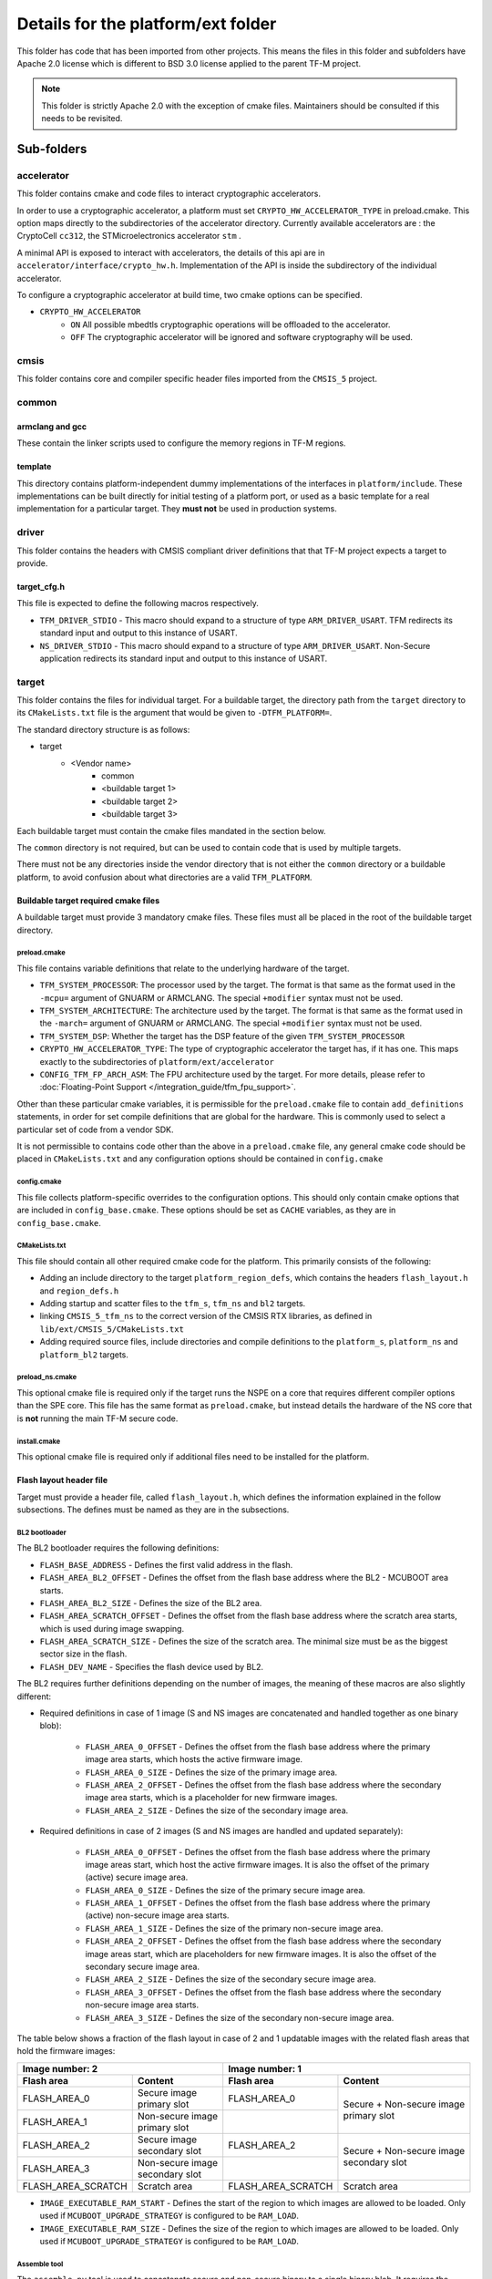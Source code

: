 .. _platform_ext_folder:

###################################
Details for the platform/ext folder
###################################

This folder has code that has been imported from other projects. This means the
files in this folder and subfolders have Apache 2.0 license which is different
to BSD 3.0 license applied to the parent TF-M project.

.. Note::
    This folder is strictly Apache 2.0 with the exception of cmake files.
    Maintainers should be consulted if this needs to be revisited.

***********
Sub-folders
***********

accelerator
===========
This folder contains cmake and code files to interact cryptographic
accelerators.

In order to use a cryptographic accelerator, a platform must set
``CRYPTO_HW_ACCELERATOR_TYPE`` in preload.cmake. This option maps directly to
the subdirectories of the accelerator directory. Currently available
accelerators are : the CryptoCell ``cc312``, the STMicroelectronics accelerator
``stm`` .

A minimal API is exposed to interact with accelerators, the details of this api
are in ``accelerator/interface/crypto_hw.h``. Implementation of the API is
inside the subdirectory of the individual accelerator.

To configure a cryptographic accelerator at build time, two cmake options can be
specified.

- ``CRYPTO_HW_ACCELERATOR``
   - ``ON`` All possible mbedtls cryptographic operations will be offloaded to
     the accelerator.
   - ``OFF`` The cryptographic accelerator will be ignored and software
     cryptography will be used.

cmsis
=====
This folder contains core and compiler specific header files imported from the
``CMSIS_5`` project.

common
======

armclang and gcc
----------------
These contain the linker scripts used to configure the memory regions in TF-M
regions.

template
--------
This directory contains platform-independent dummy implementations of the
interfaces in ``platform/include``. These implementations can be built directly
for initial testing of a platform port, or used as a basic template for a real
implementation for a particular target. They **must not** be used in production
systems.

driver
======
This folder contains the headers with CMSIS compliant driver definitions that
that TF-M project expects a target to provide.

target_cfg.h
------------
This file is expected to define the following macros respectively.

- ``TFM_DRIVER_STDIO`` - This macro should expand to a structure of type
  ``ARM_DRIVER_USART``. TFM redirects its standard input and output to this
  instance of USART.
- ``NS_DRIVER_STDIO`` - This macro should expand to a structure of type
  ``ARM_DRIVER_USART``. Non-Secure application redirects its standard input and
  output to this instance of USART.

target
======
This folder contains the files for individual target. For a buildable target,
the directory path from the ``target`` directory to its ``CMakeLists.txt`` file
is the argument that would be given to ``-DTFM_PLATFORM=``.

The standard directory structure is as follows:

- target
   - <Vendor name>
      - common
      - <buildable target 1>
      - <buildable target 2>
      - <buildable target 3>

Each buildable target must contain the cmake files mandated in the section
below.

The ``common`` directory is not required, but can be used to contain code that
is used by multiple targets.

There must not be any directories inside the vendor directory that is not either
the ``common`` directory or a buildable platform, to avoid confusion about what
directories are a valid ``TFM_PLATFORM``.

Buildable target required cmake files
-------------------------------------

A buildable target must provide 3 mandatory cmake files. These files must all be
placed in the root of the buildable target directory.

preload.cmake
^^^^^^^^^^^^^

This file contains variable definitions that relate to the underlying hardware
of the target.

- ``TFM_SYSTEM_PROCESSOR``: The processor used by the target. The format is that
  same as the format used in the ``-mcpu=`` argument of GNUARM or ARMCLANG. The
  special ``+modifier`` syntax must not be used.

- ``TFM_SYSTEM_ARCHITECTURE``: The architecture used by the target. The format is
  that same as the format used in the ``-march=`` argument of GNUARM or ARMCLANG.
  The special ``+modifier`` syntax must not be used.

- ``TFM_SYSTEM_DSP``: Whether the target has the DSP feature of the given
  ``TFM_SYSTEM_PROCESSOR``

- ``CRYPTO_HW_ACCELERATOR_TYPE``: The type of cryptographic accelerator the
  target has, if it has one. This maps exactly to the subdirectories of
  ``platform/ext/accelerator``

- ``CONFIG_TFM_FP_ARCH_ASM``: The FPU architecture used by the target. For more details,
  please refer to :doc:`Floating-Point Support </integration_guide/tfm_fpu_support>`.

Other than these particular cmake variables, it is permissible for the
``preload.cmake`` file to contain ``add_definitions`` statements, in order for
set compile definitions that are global for the hardware. This is commonly used
to select a particular set of code from a vendor SDK.

It is not permissible to contains code other than the above in a
``preload.cmake`` file, any general cmake code should be placed in
``CMakeLists.txt`` and any configuration options should be contained in
``config.cmake``

config.cmake
^^^^^^^^^^^^

This file collects platform-specific overrides to the configuration options.
This should only contain cmake options that are included in
``config_base.cmake``. These options should be set as ``CACHE`` variables, as
they are in ``config_base.cmake``.

CMakeLists.txt
^^^^^^^^^^^^^^

This file should contain all other required cmake code for the platform. This
primarily consists of the following:

- Adding an include directory to the target ``platform_region_defs``, which
  contains the headers ``flash_layout.h`` and ``region_defs.h``

- Adding startup and scatter files to the ``tfm_s``, ``tfm_ns`` and ``bl2``
  targets.

- linking ``CMSIS_5_tfm_ns`` to the correct version of the CMSIS RTX libraries,
  as defined in ``lib/ext/CMSIS_5/CMakeLists.txt``

- Adding required source files, include directories and compile definitions to
  the ``platform_s``, ``platform_ns`` and ``platform_bl2`` targets.

preload_ns.cmake
^^^^^^^^^^^^^^^^

This optional cmake file is required only if the target runs the NSPE on a
core that requires different compiler options than the SPE core. This file has
the same format as ``preload.cmake``, but instead details the hardware of the
NS core that is **not** running the main TF-M secure code.

install.cmake
^^^^^^^^^^^^^

This optional cmake file is required only if additional files need to be
installed for the platform.

Flash layout header file
------------------------
Target must provide a header file, called ``flash_layout.h``, which defines the
information explained in the follow subsections. The defines must be named
as they are in the subsections.

BL2 bootloader
^^^^^^^^^^^^^^
The BL2 bootloader requires the following definitions:

- ``FLASH_BASE_ADDRESS`` - Defines the first valid address in the flash.
- ``FLASH_AREA_BL2_OFFSET`` - Defines the offset from the flash base address
  where the BL2 - MCUBOOT area starts.
- ``FLASH_AREA_BL2_SIZE`` - Defines the size of the BL2 area.
- ``FLASH_AREA_SCRATCH_OFFSET`` - Defines the offset from the flash base
  address where the scratch area starts, which is used during image swapping.
- ``FLASH_AREA_SCRATCH_SIZE`` - Defines the size of the scratch area. The
  minimal size must be as the biggest sector size in the flash.
- ``FLASH_DEV_NAME`` - Specifies the flash device used by BL2.

The BL2 requires further definitions depending on the number of images, the
meaning of these macros are also slightly different:

- Required definitions in case of 1 image (S and NS images are concatenated
  and handled together as one binary blob):

    - ``FLASH_AREA_0_OFFSET`` - Defines the offset from the flash base address
      where the primary image area starts, which hosts the active firmware
      image.
    - ``FLASH_AREA_0_SIZE`` - Defines the size of the primary image area.
    - ``FLASH_AREA_2_OFFSET`` - Defines the offset from the flash base address
      where the secondary image area starts, which is a placeholder for new
      firmware images.
    - ``FLASH_AREA_2_SIZE`` - Defines the size of the secondary image area.

- Required definitions in case of 2 images (S and NS images are handled and
  updated separately):

    - ``FLASH_AREA_0_OFFSET`` - Defines the offset from the flash base address
      where the primary image areas start, which host the active firmware
      images. It is also the offset of the primary (active) secure image area.
    - ``FLASH_AREA_0_SIZE`` - Defines the size of the primary secure image area.
    - ``FLASH_AREA_1_OFFSET`` - Defines the offset from the flash base address
      where the primary (active) non-secure image area starts.
    - ``FLASH_AREA_1_SIZE`` - Defines the size of the primary non-secure image
      area.
    - ``FLASH_AREA_2_OFFSET`` - Defines the offset from the flash base address
      where the secondary image areas start, which are placeholders for new
      firmware images. It is also the offset of the secondary secure image area.
    - ``FLASH_AREA_2_SIZE`` - Defines the size of the secondary secure image
      area.
    - ``FLASH_AREA_3_OFFSET`` - Defines the offset from the flash base address
      where the secondary non-secure image area starts.
    - ``FLASH_AREA_3_SIZE`` - Defines the size of the secondary non-secure image
      area.

The table below shows a fraction of the flash layout in case of 2 and 1
updatable images with the related flash areas that hold the firmware images:

+-----------------------+--------------------+-----------------------+-----------------------------+
| Image number: 2                            | Image number: 1                                     |
+=======================+====================+=======================+=============================+
| **Flash area**        | **Content**        | **Flash area**        | **Content**                 |
+-----------------------+--------------------+-----------------------+-----------------------------+
| FLASH_AREA_0          | | Secure image     | FLASH_AREA_0          | | Secure + Non-secure image |
|                       | | primary slot     |                       | | primary slot              |
+-----------------------+--------------------+-----------------------+                             +
| FLASH_AREA_1          | | Non-secure image |                       |                             |
|                       | | primary slot     |                       |                             |
+-----------------------+--------------------+-----------------------+-----------------------------+
| FLASH_AREA_2          | | Secure image     | FLASH_AREA_2          | | Secure + Non-secure image |
|                       | | secondary slot   |                       | | secondary slot            |
+-----------------------+--------------------+-----------------------+                             +
| FLASH_AREA_3          | | Non-secure image |                       |                             |
|                       | | secondary slot   |                       |                             |
+-----------------------+--------------------+-----------------------+-----------------------------+
| FLASH_AREA_SCRATCH    | Scratch area       | FLASH_AREA_SCRATCH    | Scratch area                |
+-----------------------+--------------------+-----------------------+-----------------------------+

- ``IMAGE_EXECUTABLE_RAM_START`` - Defines the start of the region to which
  images are allowed to be loaded. Only used if ``MCUBOOT_UPGRADE_STRATEGY`` is
  configured to be ``RAM_LOAD``.

- ``IMAGE_EXECUTABLE_RAM_SIZE`` - Defines the size of the region to which images
  are allowed to be loaded. Only used if ``MCUBOOT_UPGRADE_STRATEGY`` is
  configured to be ``RAM_LOAD``.

Assemble tool
^^^^^^^^^^^^^
The ``assemble.py`` tool is used to concatenate secure and non-secure binary
to a single binary blob. It requires the following definitions:

- ``SECURE_IMAGE_OFFSET`` - Defines the offset from the single binary blob base
  address, where the secure image starts.
- ``SECURE_IMAGE_MAX_SIZE`` - Defines the maximum size of the secure image area.
- ``NON_SECURE_IMAGE_OFFSET`` - Defines the offset from the single binary blob
  base address,   where the non-secure image starts.
- ``NON_SECURE_IMAGE_MAX_SIZE`` - Defines the maximum size of the non-secure
  image area.

Image tool
^^^^^^^^^^^^^
The ``imgtool.py`` tool is used to handle the tasks related to signing the
binary. It requires the following definition:

- ``S_IMAGE_LOAD_ADDRESS`` - Defines the address to where the Secure (or
  combined Secure and Non-secure) image is loaded and is executed from. Only
  used if ``MCUBOOT_UPGRADE_STRATEGY`` is configured to be ``RAM_LOAD``.

- ``NS_IMAGE_LOAD_ADDRESS`` - Defines the address to where the Non-secure image
  is loaded and is executed from. Only used if ``MCUBOOT_UPGRADE_STRATEGY`` is
  configured to be ``RAM_LOAD`` and ``MCUBOOT_IMAGE_NUMBER`` is greater than 1.

***************************************
Expose target support for HW components
***************************************
Services may require HW components to be supported by the target to enable some
features (e.g. PS service with rollback protection, etc). The following
definitions need to be set in the .cmake file if the target has the following
HW components:

- ``TARGET_NV_COUNTERS_ENABLE`` - Specifies that the target has non-volatile
  (NV) counters.

--------------

*Copyright (c) 2017-2023, Arm Limited. All rights reserved.*
*Copyright (c) 2020-2022 Cypress Semiconductor Corporation (an Infineon company)
or an affiliate of Cypress Semiconductor Corporation. All rights reserved.*
